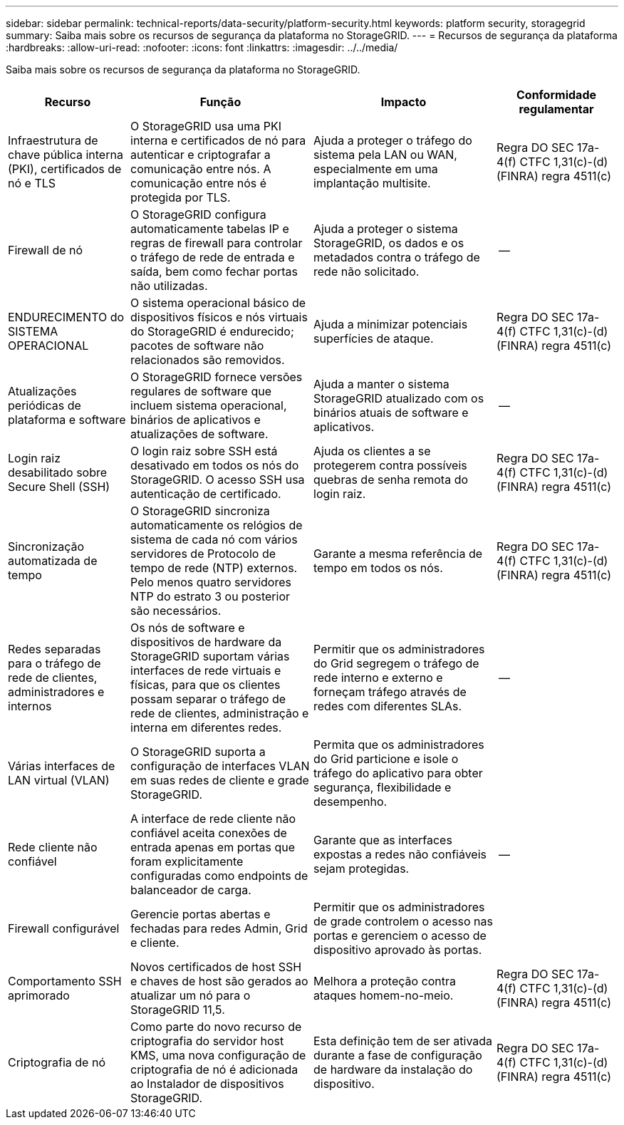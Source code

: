 ---
sidebar: sidebar 
permalink: technical-reports/data-security/platform-security.html 
keywords: platform security, storagegrid 
summary: Saiba mais sobre os recursos de segurança da plataforma no StorageGRID. 
---
= Recursos de segurança da plataforma
:hardbreaks:
:allow-uri-read: 
:nofooter: 
:icons: font
:linkattrs: 
:imagesdir: ../../media/


[role="lead"]
Saiba mais sobre os recursos de segurança da plataforma no StorageGRID.

[cols="20,30a,30,20"]
|===
| Recurso | Função | Impacto | Conformidade regulamentar 


| Infraestrutura de chave pública interna (PKI), certificados de nó e TLS  a| 
O StorageGRID usa uma PKI interna e certificados de nó para autenticar e criptografar a comunicação entre nós. A comunicação entre nós é protegida por TLS.
| Ajuda a proteger o tráfego do sistema pela LAN ou WAN, especialmente em uma implantação multisite. | Regra DO SEC 17a-4(f) CTFC 1,31(c)-(d) (FINRA) regra 4511(c) 


| Firewall de nó  a| 
O StorageGRID configura automaticamente tabelas IP e regras de firewall para controlar o tráfego de rede de entrada e saída, bem como fechar portas não utilizadas.
| Ajuda a proteger o sistema StorageGRID, os dados e os metadados contra o tráfego de rede não solicitado. | -- 


| ENDURECIMENTO do SISTEMA OPERACIONAL  a| 
O sistema operacional básico de dispositivos físicos e nós virtuais do StorageGRID é endurecido; pacotes de software não relacionados são removidos.
| Ajuda a minimizar potenciais superfícies de ataque. | Regra DO SEC 17a-4(f) CTFC 1,31(c)-(d) (FINRA) regra 4511(c) 


| Atualizações periódicas de plataforma e software  a| 
O StorageGRID fornece versões regulares de software que incluem sistema operacional, binários de aplicativos e atualizações de software.
| Ajuda a manter o sistema StorageGRID atualizado com os binários atuais de software e aplicativos. | -- 


| Login raiz desabilitado sobre Secure Shell (SSH)  a| 
O login raiz sobre SSH está desativado em todos os nós do StorageGRID. O acesso SSH usa autenticação de certificado.
| Ajuda os clientes a se protegerem contra possíveis quebras de senha remota do login raiz. | Regra DO SEC 17a-4(f) CTFC 1,31(c)-(d) (FINRA) regra 4511(c) 


| Sincronização automatizada de tempo  a| 
O StorageGRID sincroniza automaticamente os relógios de sistema de cada nó com vários servidores de Protocolo de tempo de rede (NTP) externos. Pelo menos quatro servidores NTP do estrato 3 ou posterior são necessários.
| Garante a mesma referência de tempo em todos os nós. | Regra DO SEC 17a-4(f) CTFC 1,31(c)-(d) (FINRA) regra 4511(c) 


| Redes separadas para o tráfego de rede de clientes, administradores e internos  a| 
Os nós de software e dispositivos de hardware da StorageGRID suportam várias interfaces de rede virtuais e físicas, para que os clientes possam separar o tráfego de rede de clientes, administração e interna em diferentes redes.
| Permitir que os administradores do Grid segregem o tráfego de rede interno e externo e forneçam tráfego através de redes com diferentes SLAs. | -- 


| Várias interfaces de LAN virtual (VLAN)  a| 
O StorageGRID suporta a configuração de interfaces VLAN em suas redes de cliente e grade StorageGRID.
| Permita que os administradores do Grid particione e isole o tráfego do aplicativo para obter segurança, flexibilidade e desempenho. |  


| Rede cliente não confiável  a| 
A interface de rede cliente não confiável aceita conexões de entrada apenas em portas que foram explicitamente configuradas como endpoints de balanceador de carga.
| Garante que as interfaces expostas a redes não confiáveis sejam protegidas. | -- 


| Firewall configurável  a| 
Gerencie portas abertas e fechadas para redes Admin, Grid e cliente.
| Permitir que os administradores de grade controlem o acesso nas portas e gerenciem o acesso de dispositivo aprovado às portas. |  


| Comportamento SSH aprimorado  a| 
Novos certificados de host SSH e chaves de host são gerados ao atualizar um nó para o StorageGRID 11,5.
| Melhora a proteção contra ataques homem-no-meio. | Regra DO SEC 17a-4(f) CTFC 1,31(c)-(d) (FINRA) regra 4511(c) 


| Criptografia de nó  a| 
Como parte do novo recurso de criptografia do servidor host KMS, uma nova configuração de criptografia de nó é adicionada ao Instalador de dispositivos StorageGRID.
| Esta definição tem de ser ativada durante a fase de configuração de hardware da instalação do dispositivo. | Regra DO SEC 17a-4(f) CTFC 1,31(c)-(d) (FINRA) regra 4511(c) 
|===